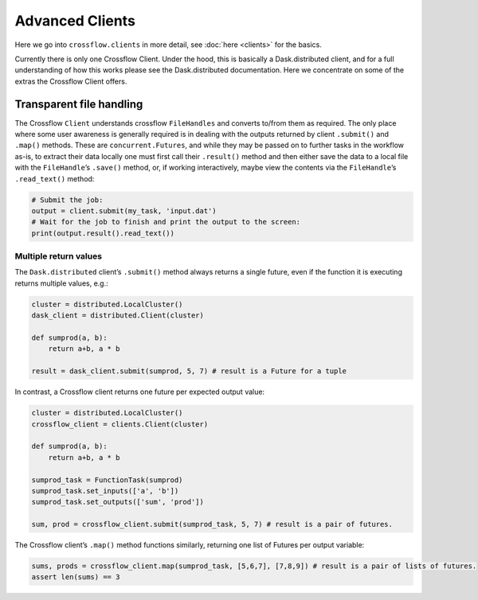 Advanced Clients
=================

Here we go into ``crossflow.clients`` in more detail, see
:doc:`here <clients>` for the basics.

Currently there is only one Crossflow Client. Under the hood, this is
basically a Dask.distributed client, and for a full understanding of how
this works please see the Dask.distributed documentation. Here we
concentrate on some of the extras the Crossflow Client offers.

Transparent file handling
-------------------------

The Crossflow ``Client`` understands crossflow ``FileHandles`` and
converts to/from them as required. The only place where some user
awareness is generally required is in dealing with the outputs returned
by client ``.submit()`` and ``.map()`` methods. These are
``concurrent.Futures``, and while they may be passed on to further tasks
in the workflow as-is, to extract their data locally one must first call
their ``.result()`` method and then either save the data to a local file
with the ``FileHandle``\ ’s ``.save()`` method, or, if working
interactively, maybe view the contents via the ``FileHandle``\ ’s
``.read_text()`` method:

.. code:: python

   # Submit the job:
   output = client.submit(my_task, 'input.dat')
   # Wait for the job to finish and print the output to the screen:
   print(output.result().read_text())

Multiple return values
~~~~~~~~~~~~~~~~~~~~~~

The ``Dask.distributed`` client’s ``.submit()`` method always returns a
single future, even if the function it is executing returns multiple
values, e.g.:

.. code:: python

   cluster = distributed.LocalCluster()
   dask_client = distributed.Client(cluster)

   def sumprod(a, b):
       return a+b, a * b

   result = dask_client.submit(sumprod, 5, 7) # result is a Future for a tuple

In contrast, a Crossflow client returns one future per expected output
value:

.. code:: python

   cluster = distributed.LocalCluster()
   crossflow_client = clients.Client(cluster)

   def sumprod(a, b):
       return a+b, a * b

   sumprod_task = FunctionTask(sumprod)
   sumprod_task.set_inputs(['a', 'b'])
   sumprod_task.set_outputs(['sum', 'prod'])

   sum, prod = crossflow_client.submit(sumprod_task, 5, 7) # result is a pair of futures.

The Crossflow client’s ``.map()`` method functions similarly, returning
one list of Futures per output variable:

.. code:: python

   sums, prods = crossflow_client.map(sumprod_task, [5,6,7], [7,8,9]) # result is a pair of lists of futures.
   assert len(sums) == 3
